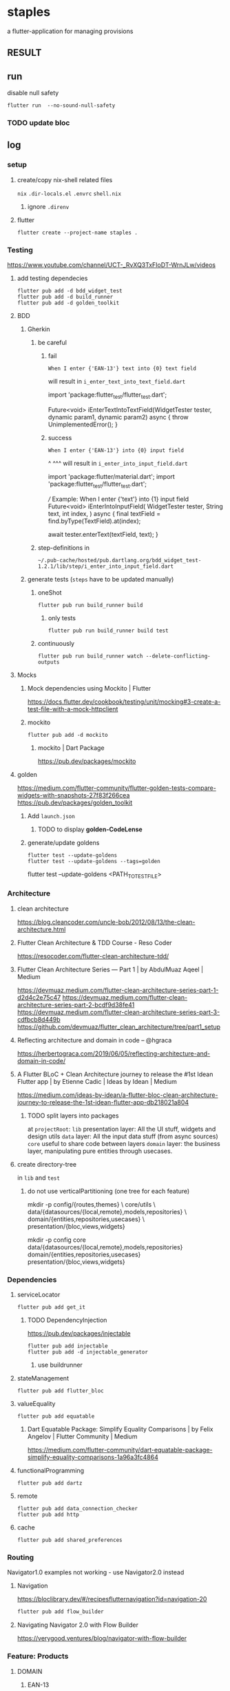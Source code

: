* staples
 a flutter-application for managing provisions
** RESULT
[[./doc/BDD.png]]
** run
disable null safety
#+BEGIN_SRC shell :results drawer
  flutter run  --no-sound-null-safety
#+END_SRC
*** TODO update bloc
** log
*** setup
**** create/copy nix-shell related files
=nix=
=.dir-locals.el=
=.envrc=
=shell.nix=
***** ignore =.direnv=
**** flutter
#+BEGIN_SRC shell :results drawer
  flutter create --project-name staples .
#+END_SRC
*** Testing
https://www.youtube.com/channel/UCT-_RvXQ3TxFIoDT-WrnJLw/videos
**** add testing dependecies
#+BEGIN_SRC shell :results drawer
  flutter pub add -d bdd_widget_test
  flutter pub add -d build_runner
  flutter pub add -d golden_toolkit
#+END_SRC
**** BDD
***** Gherkin
****** be careful
******* fail
#+BEGIN_EXAMPLE
    When I enter {'EAN-13'} text into {0} text field
#+END_EXAMPLE
will result in
=i_enter_text_into_text_field.dart=
#+BEGIN_EXAMPLE dart
import 'package:flutter_test/flutter_test.dart';

Future<void> iEnterTextIntoTextField(WidgetTester tester, dynamic param1, dynamic param2) async {
  throw UnimplementedError();
}
#+END_EXAMPLE
******* success
#+BEGIN_EXAMPLE
    When I enter {'EAN-13'} into {0} input field
#+END_EXAMPLE
                                                 ^             ^^^
will result in
=i_enter_into_input_field.dart=
#+BEGIN_EXAMPLE dart
import 'package:flutter/material.dart';
import 'package:flutter_test/flutter_test.dart';

/// Example: When I enter {'text'} into {1} input field
Future<void> iEnterIntoInputField(
  WidgetTester tester,
  String text,
  int index,
) async {
  final textField = find.byType(TextField).at(index);

  await tester.enterText(textField, text);
}
#+END_EXAMPLE
****** step-definitions in
=~/.pub-cache/hosted/pub.dartlang.org/bdd_widget_test-1.2.1/lib/step/i_enter_into_input_field.dart=
***** generate tests (~steps~ have to be updated manually)
****** oneShot
#+BEGIN_SRC shell :results drawer
  flutter pub run build_runner build
#+END_SRC
******* only tests
#+BEGIN_SRC shell :results drawer
  flutter pub run build_runner build test
#+END_SRC
****** continuously
#+BEGIN_SRC shell :results drawer
  flutter pub run build_runner watch --delete-conflicting-outputs
#+END_SRC
**** Mocks
***** Mock dependencies using Mockito | Flutter
https://docs.flutter.dev/cookbook/testing/unit/mocking#3-create-a-test-file-with-a-mock-httpclient
***** mockito
#+BEGIN_SRC shell :results drawer
  flutter pub add -d mockito
#+END_SRC
****** mockito | Dart Package
https://pub.dev/packages/mockito
**** golden
https://medium.com/flutter-community/flutter-golden-tests-compare-widgets-with-snapshots-27f83f266cea
https://pub.dev/packages/golden_toolkit
***** Add =launch.json=
****** TODO to display *golden-CodeLense*
***** generate/update goldens
#+BEGIN_SRC shell :results drawer
  flutter test --update-goldens
  flutter test --update-goldens --tags=golden
#+END_SRC
#+BEGIN_EXAMPLE shell
  flutter test --update-goldens <PATH_TO_TEST_FILE>
#+END_EXAMPLE
*** Architecture
**** clean architecture
https://blog.cleancoder.com/uncle-bob/2012/08/13/the-clean-architecture.html
**** Flutter Clean Architecture & TDD Course - Reso Coder
https://resocoder.com/flutter-clean-architecture-tdd/
**** Flutter Clean Architecture Series — Part 1 | by AbdulMuaz Aqeel | Medium
https://devmuaz.medium.com/flutter-clean-architecture-series-part-1-d2d4c2e75c47
https://devmuaz.medium.com/flutter-clean-architecture-series-part-2-bcdf9d38fe41
https://devmuaz.medium.com/flutter-clean-architecture-series-part-3-cdfbcb8d449b
https://github.com/devmuaz/flutter_clean_architecture/tree/part1_setup
**** Reflecting architecture and domain in code – @hgraca
https://herbertograca.com/2019/06/05/reflecting-architecture-and-domain-in-code/
**** A Flutter BLoC + Clean Architecture journey to release the #1st Idean Flutter app | by Etienne Cadic | Ideas by Idean | Medium
https://medium.com/ideas-by-idean/a-flutter-bloc-clean-architecture-journey-to-release-the-1st-idean-flutter-app-db218021a804
***** TODO split layers into packages
at =projectRoot=:
=lib= presentation layer: All the UI stuff, widgets and design utils
=data= layer: All the input data stuff (from async sources)
=core= useful to share code between layers
=domain= layer: the business layer, manipulating pure entities through usecases.
**** create directory-tree
in =lib= and =test=
***** do not use verticalPartitioning (one tree for each feature)
#+BEGIN_EXAMPLE shell
mkdir -p config/{routes,themes} \
         core/utils \
         data/{datasources/{local,remote},models,repositories} \
         domain/{entities,repositories,usecases} \
         presentation/{bloc,views,widgets}
#+END_EXAMPLE
#+BEGIN_EXAMPLE shell
mkdir -p config core data/{datasources/{local,remote},models,repositories} domain/{entities,repositories,usecases} presentation/{bloc,views,widgets}
#+END_EXAMPLE
*** Dependencies
**** serviceLocator
#+BEGIN_SRC shell :results drawer
  flutter pub add get_it
#+END_SRC
***** TODO DependencyInjection
:LOGBOOK:
- State "TODO"       from              [2021-11-29 Mon 18:31]
:END:
https://pub.dev/packages/injectable
#+BEGIN_SRC shell :results drawer
  flutter pub add injectable
  flutter pub add -d injectable_generator
#+END_SRC
****** use buildrunner
**** stateManagement
#+BEGIN_SRC shell :results drawer
  flutter pub add flutter_bloc
#+END_SRC
**** valueEquality
#+BEGIN_SRC shell :results drawer
  flutter pub add equatable
#+END_SRC
***** Dart Equatable Package: Simplify Equality Comparisons | by Felix Angelov | Flutter Community | Medium
https://medium.com/flutter-community/dart-equatable-package-simplify-equality-comparisons-1a96a3fc4864
**** functionalProgramming
#+BEGIN_SRC shell :results drawer
  flutter pub add dartz
#+END_SRC
**** remote
#+BEGIN_SRC shell :results drawer
  flutter pub add data_connection_checker
  flutter pub add http
#+END_SRC
**** cache
#+BEGIN_SRC shell :results drawer
  flutter pub add shared_preferences
#+END_SRC
*** Routing
Navigator1.0 examples not working - use Navigator2.0 instead
**** Navigation
https://bloclibrary.dev/#/recipesflutternavigation?id=navigation-20
#+BEGIN_SRC go :results drawer
flutter pub add flow_builder
#+END_SRC
**** Navigating Navigator 2.0 with Flow Builder
https://verygood.ventures/blog/navigator-with-flow-builder
*** Feature: Products
**** DOMAIN
***** EAN-13
****** International Article Number - Wikipedia
https://en.wikipedia.org/wiki/International_Article_Number
****** difference GTIN - EAN
******* GTIN GlobalTradeItemNumber.
GTIN is the series of numbers associated with a barcode.
GTIN codes are part of larger global data structures that help identify a company’s unique product.
UPC, EAN, and ISBN are all GTINs.
GTIN is the number encoded into either a UPC, EAN, or ISBN barcode.
***** run only specified tests
https://pub.dev/packages/test#tagging-tests
because bdd-Tests are generated, they cannot be tagged.
Tag unit tests instead
****** NOT-WORKING annotations
The annotation 'Tags' can only be used on libraries (lsp)
#+BEGIN_EXAMPLE dart
@Tags(['unit', 'FEATURE-NAME'])
#+END_EXAMPLE
#+BEGIN_SRC shell :results drawer
  flutter test -t unit products
#+END_SRC
****** use test-parameter instead
#+BEGIN_EXAMPLE dart
  test('should ...',
      () async {
    when()
        .thenAnswer();

    // act
    final result = await actor()

    // assert
    expect();
    verify();
    verifyNoMoreInteractions();
  }, tags: ['unit', 'product']);
#+END_EXAMPLE
****** usage
#+BEGIN_EXAMPLE shell :results drawer
flutter test -t unit,product
flutter test -t "(unit) && !(product)"
#+END_EXAMPLE
***** tests
****** empty test-files will break the run
****** configuration
******* TODO test/configuration.md at master · dart-lang/test
:LOGBOOK:
- State "TODO"       from              [2021-12-01 Wed 18:26]
:END:
https://github.com/dart-lang/test/blob/master/pkgs/test/doc/configuration.md#configuring-tags
***** generate entity
the main dataProvider will be *ecoinform.de*
roughly base the entity on the provided data
****** example
[[./doc/productTarget.html]]
****** TODO use categories-tree
****** TODO item
#+BEGIN_SRC dart
  class Item extends Product {

    //...
    final Date bb; // BestBefore(End)
    final int _priceInCent;

    double get price(int priceInCent) => double(priceInCent/100);
    int set _priceInCent(num price) => price is int ? price : price * 100;
    //...
  }
#+END_SRC
***** TDD
****** mocks
******* have to be generated automatically
because of nullSafty
https://github.com/dart-lang/mockito/blob/master/NULL_SAFETY_README.md
1. import mockito
    #+BEGIN_EXAMPLE dart
    import 'package:mockito/annotations.dart';
    import 'package:mockito/mockito.dart';
    #+END_EXAMPLE
2. annotate
    #+BEGIN_EXAMPLE dart
    @GenerateMocks([ProductRepository])
    #+END_EXAMPLE
3. generate mocks
   #+BEGIN_SRC shell :results drawer
     flutter pub run build_runner build
   #+END_SRC
4. import generated mocks
   #+BEGIN_EXAMPLE dart
     import 'getAllProducts_test.mocks.dart'
   #+END_EXAMPLE
5. use
**** DATA
***** DAO
DataAccessObject
***** Floor
****** floor | Flutter Package
https://pub.dev/packages/floor
#+BEGIN_SRC shell :results drawer
  flutter pub add floor
  flutter pub add sqflite
  flutter pub add floor_generator -d
#+END_SRC

** TODO TODOS
*** localization
**** google/app-resource-bundle
https://github.com/google/app-resource-bundle
**** Flutter ARB file (.arb) - Localizely
https://localizely.com/flutter-arb/
**** A Localization and Translation Software Tool | Lokalise
https://lokalise.com/
*** staticLinting??
**** Code Quality and Code Security | SonarQube
https://www.sonarqube.org/
*** testReporting
**** Flutter Test Reports : Current state of art | by Etienne Cadic | Ideas by Idean | Medium
https://medium.com/ideas-by-idean/flutter-test-reports-in-cis-current-state-of-art-8968b0c8dd4a
*** persistence
**** floor | Flutter Package
https://pub.dev/packages/floor
*** apiCalls
**** retrofit | Dart Package
https://pub.dev/packages/retrofit
*** hooks
**** flutter_hooks | Flutter Package
https://pub.dev/packages/flutter_hooks
*** storeFetchedImages
where??
*** how to test local state
sourceOfTruth for
**** syncing??
would you like to send or fetch data
diffing??
*** [#A] The Software Architecture Chronicles – @hgraca
https://herbertograca.com/2017/07/03/the-software-architecture-chronicles/
**** hgraca/explicit-architecture-php: This repository is a demo of Explicit Architecture, using the Symfony Demo Application.
https://github.com/hgraca/explicit-architecture-php

* WORKFLOW
** create =FEATURE.feature=
start by defining a BDD-Feature
** TDD
*** write test first
**** mocks
***** generate mocks automatically
****** by implementing the nec dependencies
****** annotate with
=NAME_test.dart=
#+BEGIN_EXAMPLE dart
@GenerateMocks([http.Client])
#+END_EXAMPLE
****** treat compilation-errors of missing mockées as usual
***** DEPRECATED generate mocks manually
** always start at the innermost center
*** Entities - have no dependencies
** DOMAIN
TDD
** DATA
TDD
** PRESENTATION
*** BLoC
TDD
** register for DI
** Presentation
*** create a dummy first
**** Placeholder class - widgets library - Dart API
https://api.flutter.dev/flutter/widgets/Placeholder-class.html
*** Widgets
BDD
*** Pages
BDD
** secure UI with ~goldenTests~
*** after  =FEATURE.feature= passes
